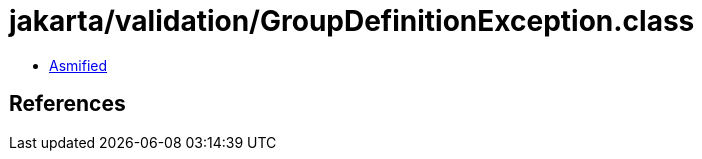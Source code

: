 = jakarta/validation/GroupDefinitionException.class

 - link:GroupDefinitionException-asmified.java[Asmified]

== References

